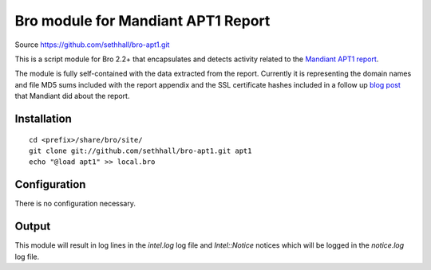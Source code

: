 Bro module for Mandiant APT1 Report
===================================

Source https://github.com/sethhall/bro-apt1.git

This is a script module for Bro 2.2+ that encapsulates and detects
activity related to the
`Mandiant APT1 report <http://intelreport.mandiant.com/>`_.

The module is fully self-contained with the data extracted from the report.
Currently it is representing the domain names and file MD5 sums included
with the report appendix and the SSL certificate hashes included in a
follow up `blog post <https://www.mandiant.com/blog/md5-sha1/>`_ that
Mandiant did about the report.

Installation
------------

::

	cd <prefix>/share/bro/site/
	git clone git://github.com/sethhall/bro-apt1.git apt1
	echo "@load apt1" >> local.bro

Configuration
-------------

There is no configuration necessary.

Output
------

This module will result in log lines in the `intel.log` log file and
`Intel::Notice` notices which will be logged in the `notice.log` log
file.
